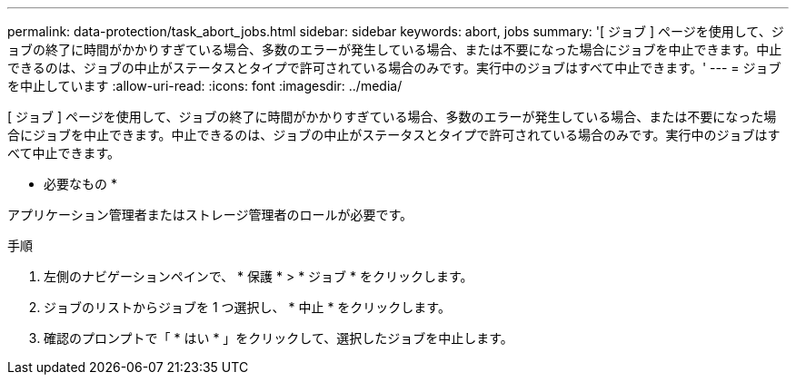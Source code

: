 ---
permalink: data-protection/task_abort_jobs.html 
sidebar: sidebar 
keywords: abort, jobs 
summary: '[ ジョブ ] ページを使用して、ジョブの終了に時間がかかりすぎている場合、多数のエラーが発生している場合、または不要になった場合にジョブを中止できます。中止できるのは、ジョブの中止がステータスとタイプで許可されている場合のみです。実行中のジョブはすべて中止できます。' 
---
= ジョブを中止しています
:allow-uri-read: 
:icons: font
:imagesdir: ../media/


[role="lead"]
[ ジョブ ] ページを使用して、ジョブの終了に時間がかかりすぎている場合、多数のエラーが発生している場合、または不要になった場合にジョブを中止できます。中止できるのは、ジョブの中止がステータスとタイプで許可されている場合のみです。実行中のジョブはすべて中止できます。

* 必要なもの *

アプリケーション管理者またはストレージ管理者のロールが必要です。

.手順
. 左側のナビゲーションペインで、 * 保護 * > * ジョブ * をクリックします。
. ジョブのリストからジョブを 1 つ選択し、 * 中止 * をクリックします。
. 確認のプロンプトで「 * はい * 」をクリックして、選択したジョブを中止します。

